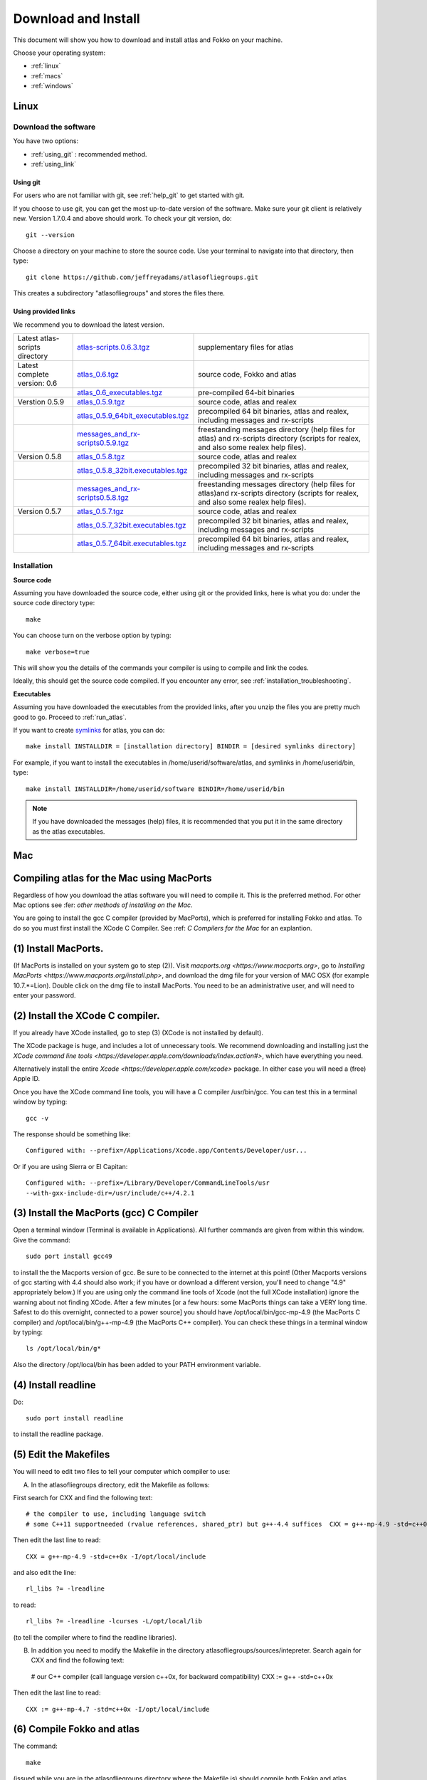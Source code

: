 .. _download_and_install:

Download and Install
====================

This document will show you how to download and install atlas and Fokko on your machine.

Choose your operating system:

* :ref:`linux`
* :ref:`macs`
* :ref:`windows`


.. _linux:

Linux
-----

Download the software
~~~~~~~~~~~~~~~~~~~~~~

You have two options:

* :ref:`using_git` : recommended method.
* :ref:`using_link`

.. _using_git:

Using git
+++++++++

For users who are not familiar with git, see :ref:`help_git` to get started with git.

If you choose to use git, you can get the most up-to-date version of the software. Make sure your git client is relatively new. Version 1.7.0.4 and above should work. To check your git version, do::

    git --version

Choose a directory on your machine to store the source code. Use your terminal to navigate into that directory, then type::

    git clone https://github.com/jeffreyadams/atlasofliegroups.git
    
This creates a subdirectory "atlasofliegroups" and stores the files there.

.. _using_link:

Using provided links
++++++++++++++++++++

We recommend you to download the latest version.

+--------------------------------+--------------------------------------+---------------------------------------------------------------------------------------------------------------------------------------+
| Latest atlas-scripts directory | `atlas-scripts.0.6.3.tgz`_           | supplementary files for atlas                                                                                                         |
+--------------------------------+--------------------------------------+---------------------------------------------------------------------------------------------------------------------------------------+
| Latest complete version: 0.6   | `atlas_0.6.tgz`_                     | source code, Fokko and atlas                                                                                                          |
+--------------------------------+--------------------------------------+---------------------------------------------------------------------------------------------------------------------------------------+
|                                | `atlas_0.6_executables.tgz`_         | pre-compiled 64-bit binaries                                                                                                          |
+--------------------------------+--------------------------------------+---------------------------------------------------------------------------------------------------------------------------------------+
| Verstion 0.5.9                 | `atlas_0.5.9.tgz`_                   | source code, atlas and realex                                                                                                         |
+--------------------------------+--------------------------------------+---------------------------------------------------------------------------------------------------------------------------------------+
|                                | `atlas_0.5.9_64bit_executables.tgz`_ | precompiled 64 bit binaries, atlas and realex, including messages and rx-scripts                                                      |
+--------------------------------+--------------------------------------+---------------------------------------------------------------------------------------------------------------------------------------+
|                                | `messages_and_rx-scripts0.5.9.tgz`_  | freestanding messages directory (help files for atlas)                                                                                |
|                                |                                      | and rx-scripts directory (scripts for realex, and also some realex help files).                                                       |
+--------------------------------+--------------------------------------+---------------------------------------------------------------------------------------------------------------------------------------+
| Version 0.5.8                  | `atlas_0.5.8.tgz`_                   | source code, atlas and realex                                                                                                         |
+--------------------------------+--------------------------------------+---------------------------------------------------------------------------------------------------------------------------------------+
|                                | `atlas_0.5.8_32bit.executables.tgz`_ | precompiled 32 bit binaries, atlas and realex, including messages and rx-scripts                                                      |
+--------------------------------+--------------------------------------+---------------------------------------------------------------------------------------------------------------------------------------+
|                                | `messages_and_rx-scripts0.5.8.tgz`_  | freestanding messages directory (help files for atlas)and rx-scripts directory (scripts for realex, and also some realex help files). |
+--------------------------------+--------------------------------------+---------------------------------------------------------------------------------------------------------------------------------------+
| Version 0.5.7                  | `atlas_0.5.7.tgz`_                   | source code, atlas and realex                                                                                                         |
+--------------------------------+--------------------------------------+---------------------------------------------------------------------------------------------------------------------------------------+
|                                | `atlas_0.5.7_32bit.executables.tgz`_ | precompiled 32 bit binaries, atlas and realex, including messages and rx-scripts                                                      |
+--------------------------------+--------------------------------------+---------------------------------------------------------------------------------------------------------------------------------------+
|                                | `atlas_0.5.7_64bit.executables.tgz`_ | precompiled 64 bit binaries, atlas and realex, including messages and rx-scripts                                                      |
+--------------------------------+--------------------------------------+---------------------------------------------------------------------------------------------------------------------------------------+

.. _atlas_0.6.tgz: http://www.liegroups.org/software/atlas_0.6/atlas_0.6.tgz
.. _atlas_0.6_executables.tgz: http://www.liegroups.org/software/atlas_0.6/atlas_0.6_executables.tgz
.. _atlas-scripts.0.6.3.tgz: http://www.liegroups.org/software/atlas_0.6/atlas_0.6.tgz
.. _atlas_0.5.9.tgz: http://www.liegroups.org/software/atlas_0.5.9.tgz
.. _atlas_0.5.9_64bit_executables.tgz: http://www.liegroups.org/software/atlas_0.5.9_64bit_executables.tgz
.. _messages_and_rx-scripts0.5.9.tgz: http://www.liegroups.org/software/atlas_0.5.9_messages_and_rx-scripts.tgz
.. _atlas_0.5.8.tgz: http://www.liegroups.org/software/atlas_0.5.8.tgz
.. _atlas_0.5.8_32bit.executables.tgz: http://www.liegroups.org/software/atlas_0.5.8_32bit.executables.tgz
.. _messages_and_rx-scripts0.5.8.tgz: http://www.liegroups.org/software/messages_and_rx-scripts.tgz
.. _atlas_0.5.7.tgz: http://www.liegroups.org/software/atlas_0.5.7.tgz
.. _atlas_0.5.7_32bit.executables.tgz: http://www.liegroups.org/software/atlas_0.5.7_32bit.executables.tgz
.. _atlas_0.5.7_64bit.executables.tgz: http://www.liegroups.org/software/atlas_0.5.7_64bit.executables.tgz

Installation
~~~~~~~~~~~~

**Source code**

Assuming you have downloaded the source code, either using git or the provided links, here is what you do: under the source code directory type::

    make

You can choose turn on the verbose option by typing::

    make verbose=true

This will show you the details of the commands your compiler is using to compile and link the codes.

Ideally, this should get the source code compiled. If you encounter any error, see :ref:`installation_troubleshooting`.

**Executables**

Assuming you have downloaded the executables from the provided links, after you unzip the files you are pretty much good to go. Proceed to :ref:`run_atlas`.

If you want to create `symlinks <https://en.wikipedia.org/wiki/Symbolic_link>`_ for atlas, you can do::

    make install INSTALLDIR = [installation directory] BINDIR = [desired symlinks directory]
   
For example, if you want to install the executables in /home/userid/software/atlas, and symlinks in /home/userid/bin, type::

    make install INSTALLDIR=/home/userid/software BINDIR=/home/userid/bin
    
.. note:: If you have downloaded the messages (help) files, it is recommended that you put it in the same directory as the atlas executables.



.. _macs:

Mac
---

Compiling atlas for the Mac using MacPorts
-------------------------------------------

Regardless of how you download the atlas software you will need to
compile it.  This is the preferred method. For other Mac options see
:fer: `other methods of installing on the Mac`.  

You are going to install the gcc C compiler (provided by MacPorts),
which is preferred for installing Fokko and atlas. To do so you must
first install the XCode C Compiler. See :ref: `C Compilers for the Mac` for an
explantion.

(1) Install MacPorts. 
---------------------
(If MacPorts is installed on your system go to
step (2)). Visit `macports.org <https://www.macports.org>`, go to
`Installing MacPorts <https://www.macports.org/install.php>`, and
download the dmg file for your version of MAC OSX (for example
10.7.*=Lion). Double click on the dmg file to install MacPorts. You
need to be an administrative user, and will need to enter your
password.

(2) Install the XCode C compiler. 
----------------------------------

If you already have XCode installed, go to step (3) (XCode is not installed by default).

The XCode package is huge, and includes a lot of unnecessary tools. We
recommend downloading and installing just the `XCode command line
tools <https://developer.apple.com/downloads/index.action#>`, which
have everything you need. 

Alternatively install the entire `Xcode <https://developer.apple.com/xcode>`
package. In either case you will need a (free) Apple ID.

Once you have the XCode command line tools, you will have a C compiler /usr/bin/gcc. You can test this in a terminal window by typing::

     gcc -v

The response should be something like::

    Configured with: --prefix=/Applications/Xcode.app/Contents/Developer/usr...

Or if you are using Sierra or El Capitan::

   Configured with: --prefix=/Library/Developer/CommandLineTools/usr
   --with-gxx-include-dir=/usr/include/c++/4.2.1

(3) Install the MacPorts (gcc) C Compiler
-----------------------------------------

Open a terminal window (Terminal is available in Applications). All further commands are given from within this window. Give the command::

   sudo port install gcc49

to install the the Macports version of gcc. Be sure to be connected to the internet at this point! (Other Macports versions of gcc starting with 4.4 should also work; if you have or download a different version, you'll need to change "4.9" appropriately below.) If you are using only the command line tools of Xcode (not the full XCode installation) ignore the warning about not finding XCode. After a few minutes [or a few hours: some MacPorts things can take a VERY long time. Safest to do this overnight, connected to a power source] you should have /opt/local/bin/gcc-mp-4.9 (the MacPorts C compiler) and /opt/local/bin/g++-mp-4.9 (the MacPorts C++ compiler). You can check these things in a terminal window by typing::

   ls /opt/local/bin/g*

Also the directory /opt/local/bin has been added to your PATH environment variable.

(4) Install readline
---------------------

Do::

   sudo port install readline

to install the readline package.

(5) Edit the Makefiles
----------------------

You will need to edit two files to tell your computer which compiler to use:

(A) In the atlasofliegroups directory, edit the Makefile as follows:

First search for CXX and find the following text::

  # the compiler to use, including language switch 
  # some C++11 supportneeded (rvalue references, shared_ptr) but g++-4.4 suffices  CXX = g++-mp-4.9 -std=c++0x -I/opt/local/include

Then edit the last line to read::
 
 CXX = g++-mp-4.9 -std=c++0x -I/opt/local/include

and also edit the line::

  rl_libs ?= -lreadline

to read::

   rl_libs ?= -lreadline -lcurses -L/opt/local/lib

(to tell the compiler where to find the readline libraries).

(B) In addition you need to modify the Makefile in the directory atlasofliegroups/sources/intepreter. Search again for CXX and find the following text::

   # our C++ compiler (call language version c++0x, for backward compatibility)     CXX := g++ -std=c++0x

Then edit the last line to read::

   CXX := g++-mp-4.7 -std=c++0x -I/opt/local/include

(6) Compile Fokko and atlas
---------------------------

The command::

    make

(issued while you are in the atlasofliegroups directory where the Makefile is) should compile both Fokko and atlas.

If you get an error related to readline see `installing the readline
package <http://www.liegroups.org/software/download/readline.html>`.

If you get an error::

   ctanglex: Command not found

see :ref: `installing_cwebx`.

Compilation options: 
--------------------
We recommend compiling with::

   make verbose=true optimize=true

Other possibilities are::

   debug=true
   readline=false.

(7) Installing Fokko and atlas
-------------------------------

To install the executables in [installation directory] and put symlinks in [binary directory], type::

   make install INSTALLDIR=[installation directory] BINDIR=[binary directory]

The default BINDIR is ``INSTALLDIR/../bin``

Example: 
--------
To install the executables in ``/usr/local/atlas``, and symlinks in ``/usr/local/bin``, type::

   sudo make install INSTALLDIR=/usr/local/atlas

(This example only works up to OS 10.10, and you need root access).

Example: 
--------
To install the executables in /home/[userid]/software/atlas, and symlinks in /home/userid/bin, type::

   make install INSTALLDIR=/home/[userid]/software BINDIR=/home/[userid]/bin

Example: 
--------
Say you unpacked the software in /home/[userid]/atlas_0.6. To leave the software there, and create symlinks in /home/[userid]/bin, type::

   make install

Note that the messages (help) directory must be in the same directory as the Fokko executable. Alternatively you can run Fokko with the command::

   Fokko MESSAGEDIR

to specify where to find this directory.

.. _windows:

Windows
-------

Download
~~~~~~~~

We recommend you to download the latest version.

+--------------------------------+----------------------------+--------------------------------------------------------------------------------+
| Latest atlas-scripts directory | `atlas-scripts.0.6.3.tgz`_ | supplementary files for atlas                                                  |
+--------------------------------+----------------------------+--------------------------------------------------------------------------------+
| Latest complete version: 0.6   | `atlas_0.6_windows.tgz`_   | executables for Windows, Fokko and atlas, including messages and atlas-scripts |
+--------------------------------+----------------------------+--------------------------------------------------------------------------------+
| Verstion 0.5.9                 | `atlas_0.5.9.windows.zip`_ | executables for Windows, atlas and realex, including messages and rx-scripts   |
+--------------------------------+----------------------------+--------------------------------------------------------------------------------+

.. _atlas_0.6_windows.tgz: http://www.liegroups.org/software/atlas_0.6/atlas_0.6_windows.tgz
.. _atlas_0.5.9.windows.zip: http://www.liegroups.org/software/atlas_0.5.9.windows.zip

Installation
~~~~~~~~~~~~

Unzip the file you just downloaded, open atlas_windows/bin, double click on atlas.exe or Fokko.exe to run.

If for some reason, you choose to download the source files and would like to compile atlas, see `this page <http://www.liegroups.org/software/download/windows.html>`_ for instructions.



